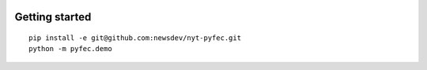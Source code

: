 .. figure:: https://cloud.githubusercontent.com/assets/109988/9589471/97a005a8-4ffc-11e5-9b8b-3da984d183b3.png
   :alt: 

Getting started
===============

::

    pip install -e git@github.com:newsdev/nyt-pyfec.git
    python -m pyfec.demo
